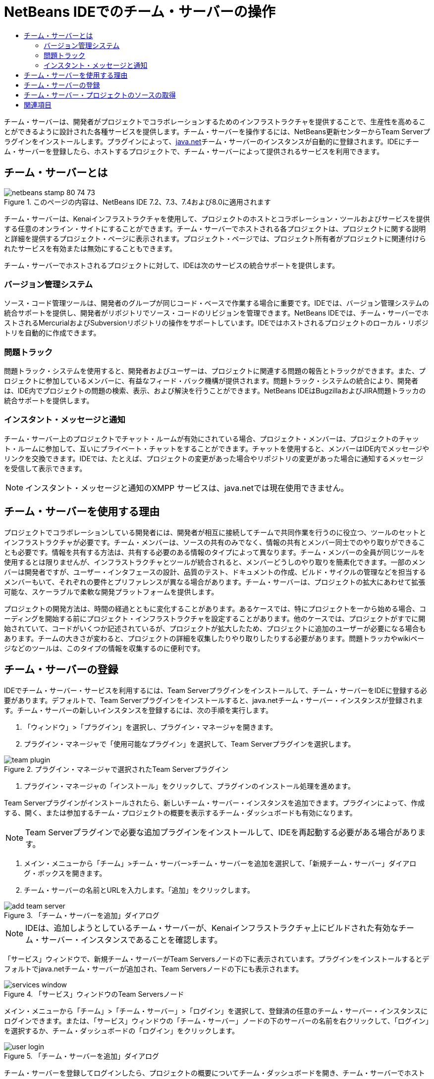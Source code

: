 // 
//     Licensed to the Apache Software Foundation (ASF) under one
//     or more contributor license agreements.  See the NOTICE file
//     distributed with this work for additional information
//     regarding copyright ownership.  The ASF licenses this file
//     to you under the Apache License, Version 2.0 (the
//     "License"); you may not use this file except in compliance
//     with the License.  You may obtain a copy of the License at
// 
//       http://www.apache.org/licenses/LICENSE-2.0
// 
//     Unless required by applicable law or agreed to in writing,
//     software distributed under the License is distributed on an
//     "AS IS" BASIS, WITHOUT WARRANTIES OR CONDITIONS OF ANY
//     KIND, either express or implied.  See the License for the
//     specific language governing permissions and limitations
//     under the License.
//

= NetBeans IDEでのチーム・サーバーの操作
:jbake-type: tutorial
:jbake-tags: tutorials 
:markup-in-source: verbatim,quotes,macros
:jbake-status: published
:icons: font
:syntax: true
:source-highlighter: pygments
:toc: left
:toc-title:
:description: NetBeans IDEでのチーム・サーバーの操作 - Apache NetBeans
:keywords: Apache NetBeans, Tutorials, NetBeans IDEでのチーム・サーバーの操作

チーム・サーバーは、開発者がプロジェクトでコラボレーションするためのインフラストラクチャを提供することで、生産性を高めることができるように設計された各種サービスを提供します。チーム・サーバーを操作するには、NetBeans更新センターからTeam Serverプラグインをインストールします。プラグインによって、link:https://java.net[+java.net+]チーム・サーバーのインスタンスが自動的に登録されます。IDEにチーム・サーバーを登録したら、ホストするプロジェクトで、チーム・サーバーによって提供されるサービスを利用できます。


== チーム・サーバーとは

image::images/netbeans-stamp-80-74-73.png[title="このページの内容は、NetBeans IDE 7.2、7.3、7.4および8.0に適用されます"]

チーム・サーバーは、Kenaiインフラストラクチャを使用して、プロジェクトのホストとコラボレーション・ツールおよびサービスを提供する任意のオンライン・サイトにすることができます。チーム・サーバーでホストされる各プロジェクトは、プロジェクトに関する説明と詳細を提供するプロジェクト・ページに表示されます。プロジェクト・ページでは、プロジェクト所有者がプロジェクトに関連付けられたサービスを有効または無効にすることもできます。

チーム・サーバーでホストされるプロジェクトに対して、IDEは次のサービスの統合サポートを提供します。


=== バージョン管理システム

ソース・コード管理ツールは、開発者のグループが同じコード・ベースで作業する場合に重要です。IDEでは、バージョン管理システムの統合サポートを提供し、開発者がリポジトリでソース・コードのリビジョンを管理できます。NetBeans IDEでは、チーム・サーバーでホストされるMercurialおよびSubversionリポジトリの操作をサポートしています。IDEではホストされるプロジェクトのローカル・リポジトリを自動的に作成できます。


=== 問題トラック

問題トラック・システムを使用すると、開発者およびユーザーは、プロジェクトに関連する問題の報告とトラックができます。また、プロジェクトに参加しているメンバーに、有益なフィード・バック機構が提供されます。問題トラック・システムの統合により、開発者は、IDE内でプロジェクトの問題の検索、表示、および解決を行うことができます。NetBeans IDEはBugzillaおよびJIRA問題トラッカの統合サポートを提供します。


=== インスタント・メッセージと通知

チーム・サーバー上のプロジェクトでチャット・ルームが有効にされている場合、プロジェクト・メンバーは、プロジェクトのチャット・ルームに参加して、互いにプライベート・チャットをすることができます。チャットを使用すると、メンバーはIDE内でメッセージやリンクを交換できます。IDEでは、たとえば、プロジェクトの変更があった場合やリポジトリの変更があった場合に通知するメッセージを受信して表示できます。

NOTE: インスタント・メッセージと通知のXMPP サービスは、java.netでは現在使用できません。


== チーム・サーバーを使用する理由

プロジェクトでコラボレーションしている開発者には、開発者が相互に接続してチームで共同作業を行うのに役立つ、ツールのセットとインフラストラクチャが必要です。チーム・メンバーは、ソースの共有のみでなく、情報の共有とメンバー同士でのやり取りができることも必要です。情報を共有する方法は、共有する必要のある情報のタイプによって異なります。チーム・メンバーの全員が同じツールを使用するとは限りませんが、インフラストラクチャとツールが統合されると、メンバーどうしのやり取りを簡素化できます。一部のメンバーは開発者ですが、ユーザー・インタフェースの設計、品質のテスト、ドキュメントの作成、ビルド・サイクルの管理などを担当するメンバーもいて、それぞれの要件とプリファレンスが異なる場合があります。チーム・サーバーは、プロジェクトの拡大にあわせて拡張可能な、スケーラブルで柔軟な開発プラットフォームを提供します。

プロジェクトの開発方法は、時間の経過とともに変化することがあります。あるケースでは、特にプロジェクトを一から始める場合、コーディングを開始する前にプロジェクト・インフラストラクチャを設定することがあります。他のケースでは、プロジェクトがすでに開始されていて、コードがいくつか記述されているが、プロジェクトが拡大したため、プロジェクトに追加のユーザーが必要になる場合もあります。チームの大きさが変わると、プロジェクトの詳細を収集したりやり取りしたりする必要があります。問題トラッカやwikiページなどのツールは、このタイプの情報を収集するのに便利です。


== チーム・サーバーの登録

IDEでチーム・サーバー・サービスを利用するには、Team Serverプラグインをインストールして、チーム・サーバーをIDEに登録する必要があります。デフォルトで、Team Serverプラグインをインストールすると、java.netチーム・サーバー・インスタンスが登録されます。チーム・サーバーの新しいインスタンスを登録するには、次の手順を実行します。

1. 「ウィンドウ」>「プラグイン」を選択し、プラグイン・マネージャを開きます。
2. プラグイン・マネージャで「使用可能なプラグイン」を選択して、Team Serverプラグインを選択します。

image::images/team-plugin.png[title="プラグイン・マネージャで選択されたTeam Serverプラグイン"]


. プラグイン・マネージャの「インストール」をクリックして、プラグインのインストール処理を進めます。

Team Serverプラグインがインストールされたら、新しいチーム・サーバー・インスタンスを追加できます。プラグインによって、作成する、開く、または参加するチーム・プロジェクトの概要を表示するチーム・ダッシュボードも有効になります。

NOTE: Team Serverプラグインで必要な追加プラグインをインストールして、IDEを再起動する必要がある場合があります。


. メイン・メニューから「チーム」>チーム・サーバー>チーム・サーバーを追加を選択して、「新規チーム・サーバー」ダイアログ・ボックスを開きます。
. チーム・サーバーの名前とURLを入力します。「追加」をクリックします。

image::images/add-team-server.png[title="「チーム・サーバーを追加」ダイアログ"]

NOTE: IDEは、追加しようとしているチーム・サーバーが、Kenaiインフラストラクチャ上にビルドされた有効なチーム・サーバー・インスタンスであることを確認します。

「サービス」ウィンドウで、新規チーム・サーバーがTeam Serversノードの下に表示されています。プラグインをインストールするとデフォルトでjava.netチーム・サーバーが追加され、Team Serversノードの下にも表示されます。

image::images/services-window.png[title="「サービス」ウィンドウのTeam Serversノード"]

メイン・メニューから「チーム」>「チーム・サーバー」>「ログイン」を選択して、登録済の任意のチーム・サーバー・インスタンスにログインできます。または、「サービス」ウィンドウの「チーム・サーバー」ノードの下のサーバーの名前を右クリックして、「ログイン」を選択するか、チーム・ダッシュボードの「ログイン」をクリックします。

image::images/user-login.png[title="「チーム・サーバーを追加」ダイアログ"]

チーム・サーバーを登録してログインしたら、プロジェクトの概要についてチーム・ダッシュボードを開き、チーム・サーバーでホストされている他のプロジェクトを検索できます。チーム・サーバーにプロジェクトを作成するには、チーム・サーバーのアカウントが必要です。

NOTE: 

* 現在、公開されているチーム・サーバーは*java.net*のみです。java.netチーム・サーバーは、Team Serverプラグインをインストールするとデフォルトで登録されます。他のチーム・サーバー・オプションの詳細と計画については、link:http://java.net[+java.netサイト+]を参照してください。
* java.netチーム・サーバーにログインするには、java.netでのアカウントが必要です。ただし、ログインせずに、java.netでホストされているプロジェクトの多くを取得し、開くことができます。


== チーム・サーバー・プロジェクトのソースの取得

java.netチーム・サーバーでホストされている多くのプロジェクトでは、プロジェクトを開き、ソースを取得するために、プロジェクト・メンバーであったり、ログインしたりする必要はありません。

1. メイン・メニューから「チーム」>「チーム・サーバー」>「ソースを取得」を選択して、チーム・サーバーからソースを取得ウィザードを開きます。

または、チーム・ダッシュボードでチーム・サーバー・プロジェクトを開き、チーム・ダッシュボードのプロジェクトの「ソース」ノードの下の「*取得*」をクリックします。


. チーム・サーバーからソースを取得ウィザードで、「参照」をクリックして、プロジェクト・リポジトリを指定します。

image::images/get-sources.png[title="「チーム・サーバーからソースを取得」ダイアログ"]


. 「チーム・プロジェクトを参照」ダイアログで、検索用語を入力し、「検索」をクリックします。

image::images/browse-projects.png[title="「チーム・プロジェクトを参照」ダイアログ"]

IDEによって、チーム・サーバー・インスタンスで、検索用語を含むプロジェクトが検索され、その結果がダイアログ・ボックスに表示されます。


. 一覧からプロジェクトを選択します。「OK」をクリックします。
. リポジトリ内の特定のフォルダを選択するには、「取得するフォルダ」ドロップダウン・リストの横の「参照」をクリックし、「リポジトリ・フォルダを参照」ダイアログでフォルダを選択します。

image::images/folder-to-get.png[title="「リポジトリ・フォルダを参照」ダイアログ"]


. ローカル・システム上のソースのローカル・リポジトリの場所を指定します。「チーム・サーバーから取得」をクリックします。

「チーム・サーバーから取得」をクリックすると、IDEによってローカル・リポジトリが作成され、プロジェクトのソースが取得されます。

チェックアウトが完了すると、チェックアウトしたNetBeansプロジェクトを開くように求められます。ダイアログの「プロジェクトを開く」をクリックして、IDEで開くプロジェクトを選択できます。チェックアウトされているプロジェクトを開かない場合は、「取消し」を選択します。

link:/about/contact_form.html?to=3&subject=Feedback:%20Working%20With%20a%20Team%20Server%20in%20NetBeans%20IDE[+このチュートリアルに関するご意見をお寄せください+]



== 関連項目

共同作業環境でのNetBeans IDEの使用方法の詳細は、次のリソースを参照してください。

* link:subversion.html[+Subversionのガイド・ツアー+]
* link:../../trails/tools.html[+外部ツールおよびサービスとの統合の学習+]
* _NetBeans IDEによるアプリケーションの開発_のlink:http://www.oracle.com/pls/topic/lookup?ctx=nb8000&id=NBDAG348[+コラボレーション環境での作業+]
